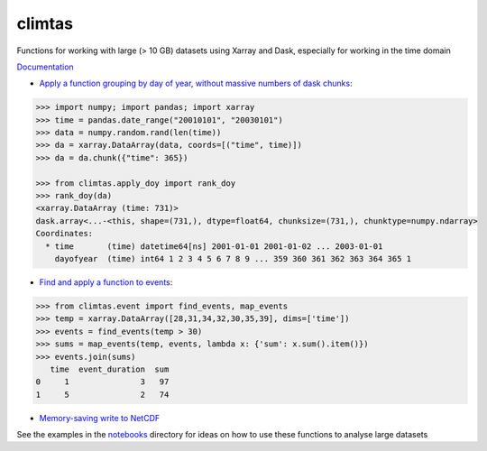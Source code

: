 climtas
==========

.. image:: https://img.shields.io/circleci/build/github/ScottWales/climtas/master
   :target: https://circleci.com/gh/ScottWales/climtas
   :alt: CircleCI

.. image:: https://img.shields.io/codecov/c/github/ScottWales/climtas/master
   :target: https://codecov.io/gh/ScottWales/climtas
   :alt: Codecov

.. image:: https://img.shields.io/readthedocs/climtas/latest
   :target: https://climtas.readthedocs.io/en/latest/
   :alt: Read the Docs (latest)

.. image:: https://img.shields.io/conda/v/ScottWales/climtas
   :target: https://anaconda.org/ScottWales/climtas
   :alt: Conda

Functions for working with large (> 10 GB) datasets using Xarray and Dask,
especially for working in the time domain

`Documentation <https://climtas.readthedocs.io/en/stable/>`_

* `Apply a function grouping by day of year, without massive numbers of dask chunks <https://climtas.readthedocs.io/en/stable/api.html#module-climtas.apply_doy>`_:

.. code-block:: python

    >>> import numpy; import pandas; import xarray
    >>> time = pandas.date_range("20010101", "20030101")
    >>> data = numpy.random.rand(len(time))
    >>> da = xarray.DataArray(data, coords=[("time", time)])
    >>> da = da.chunk({"time": 365})

    >>> from climtas.apply_doy import rank_doy
    >>> rank_doy(da)
    <xarray.DataArray (time: 731)>
    dask.array<...-<this, shape=(731,), dtype=float64, chunksize=(731,), chunktype=numpy.ndarray>
    Coordinates:
      * time       (time) datetime64[ns] 2001-01-01 2001-01-02 ... 2003-01-01
        dayofyear  (time) int64 1 2 3 4 5 6 7 8 9 ... 359 360 361 362 363 364 365 1


* `Find and apply a function to events <https://climtas.readthedocs.io/en/stable/api.html#module-climtas.event>`_:

.. code-block:: python

    >>> from climtas.event import find_events, map_events
    >>> temp = xarray.DataArray([28,31,34,32,30,35,39], dims=['time'])
    >>> events = find_events(temp > 30)
    >>> sums = map_events(temp, events, lambda x: {'sum': x.sum().item()})
    >>> events.join(sums)
       time  event_duration  sum
    0     1               3   97
    1     5               2   74

* `Memory-saving write to NetCDF <https://climtas.readthedocs.io/en/stable/api.html#module-climtas.io>`_

See the examples in the `notebooks <notebooks>`_ directory for ideas on how to
use these functions to analyse large datasets
